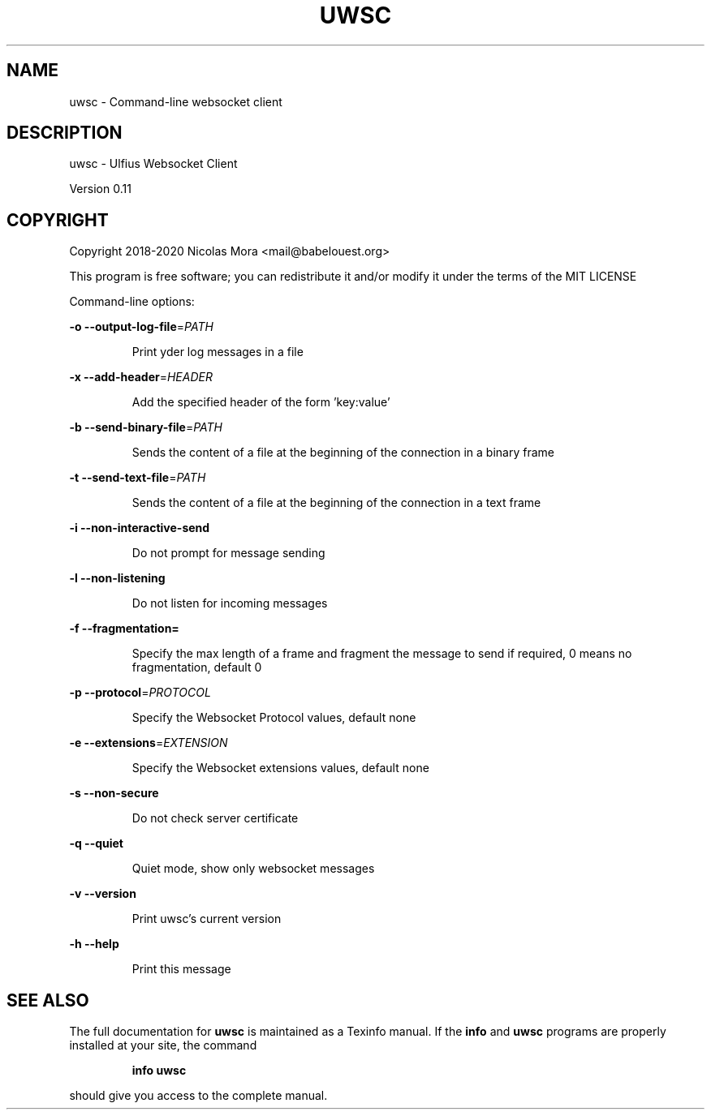 .\" DO NOT MODIFY THIS FILE!  It was generated by help2man 1.47.8.
.TH UWSC "1" "December 2020" "uwsc 0.11" "User Commands"
.SH NAME
uwsc \- Command-line websocket client
.SH DESCRIPTION
uwsc \- Ulfius Websocket Client
.PP
Version 0.11
.SH COPYRIGHT
Copyright 2018\-2020 Nicolas Mora <mail@babelouest.org>
.PP
This program is free software; you can redistribute it and/or
modify it under the terms of the MIT LICENSE
.PP
Command\-line options:
.PP
\fB\-o\fR \fB\-\-output\-log\-file\fR=\fI\,PATH\/\fR
.IP
Print yder log messages in a file
.PP
\fB\-x\fR \fB\-\-add\-header\fR=\fI\,HEADER\/\fR
.IP
Add the specified header of the form 'key:value'
.PP
\fB\-b\fR \fB\-\-send\-binary\-file\fR=\fI\,PATH\/\fR
.IP
Sends the content of a file at the beginning of the connection in a binary frame
.PP
\fB\-t\fR \fB\-\-send\-text\-file\fR=\fI\,PATH\/\fR
.IP
Sends the content of a file at the beginning of the connection in a text frame
.PP
\fB\-i\fR \fB\-\-non\-interactive\-send\fR
.IP
Do not prompt for message sending
.PP
\fB\-l\fR \fB\-\-non\-listening\fR
.IP
Do not listen for incoming messages
.PP
\fB\-f\fR \fB\-\-fragmentation=\fR
.IP
Specify the max length of a frame and fragment the message to send if required, 0 means no fragmentation, default 0
.PP
\fB\-p\fR \fB\-\-protocol\fR=\fI\,PROTOCOL\/\fR
.IP
Specify the Websocket Protocol values, default none
.PP
\fB\-e\fR \fB\-\-extensions\fR=\fI\,EXTENSION\/\fR
.IP
Specify the Websocket extensions values, default none
.PP
\fB\-s\fR \fB\-\-non\-secure\fR
.IP
Do not check server certificate
.PP
\fB\-q\fR \fB\-\-quiet\fR
.IP
Quiet mode, show only websocket messages
.PP
\fB\-v\fR \fB\-\-version\fR
.IP
Print uwsc's current version
.PP
\fB\-h\fR \fB\-\-help\fR
.IP
Print this message
.SH "SEE ALSO"
The full documentation for
.B uwsc
is maintained as a Texinfo manual.  If the
.B info
and
.B uwsc
programs are properly installed at your site, the command
.IP
.B info uwsc
.PP
should give you access to the complete manual.
